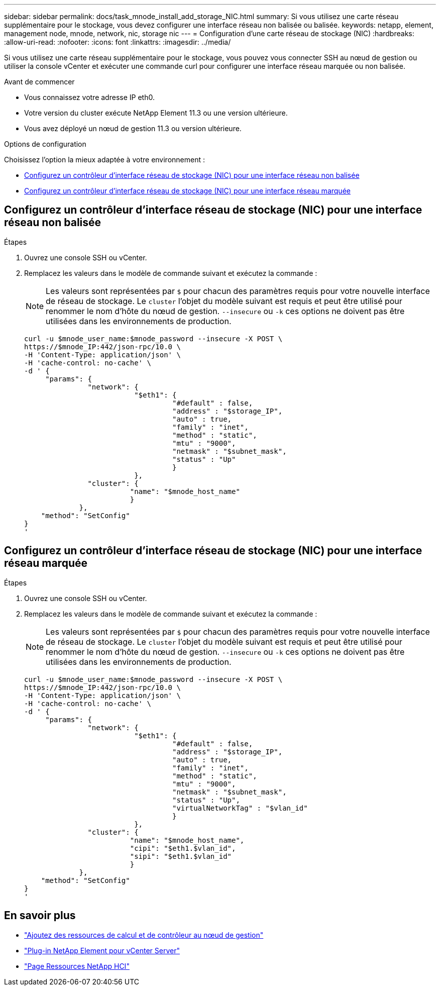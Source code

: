 ---
sidebar: sidebar 
permalink: docs/task_mnode_install_add_storage_NIC.html 
summary: Si vous utilisez une carte réseau supplémentaire pour le stockage, vous devez configurer une interface réseau non balisée ou balisée. 
keywords: netapp, element, management node, mnode, network, nic, storage nic 
---
= Configuration d'une carte réseau de stockage (NIC)
:hardbreaks:
:allow-uri-read: 
:nofooter: 
:icons: font
:linkattrs: 
:imagesdir: ../media/


[role="lead"]
Si vous utilisez une carte réseau supplémentaire pour le stockage, vous pouvez vous connecter SSH au nœud de gestion ou utiliser la console vCenter et exécuter une commande curl pour configurer une interface réseau marquée ou non balisée.

.Avant de commencer
* Vous connaissez votre adresse IP eth0.
* Votre version du cluster exécute NetApp Element 11.3 ou une version ultérieure.
* Vous avez déployé un nœud de gestion 11.3 ou version ultérieure.


.Options de configuration
Choisissez l'option la mieux adaptée à votre environnement :

* <<Configurez un contrôleur d'interface réseau de stockage (NIC) pour une interface réseau non balisée>>
* <<Configurez un contrôleur d'interface réseau de stockage (NIC) pour une interface réseau marquée>>




== Configurez un contrôleur d'interface réseau de stockage (NIC) pour une interface réseau non balisée

.Étapes
. Ouvrez une console SSH ou vCenter.
. Remplacez les valeurs dans le modèle de commande suivant et exécutez la commande :
+

NOTE: Les valeurs sont représentées par `$` pour chacun des paramètres requis pour votre nouvelle interface de réseau de stockage. Le `cluster` l'objet du modèle suivant est requis et peut être utilisé pour renommer le nom d'hôte du nœud de gestion. `--insecure` ou `-k` ces options ne doivent pas être utilisées dans les environnements de production.

+
[listing]
----
curl -u $mnode_user_name:$mnode_password --insecure -X POST \
https://$mnode_IP:442/json-rpc/10.0 \
-H 'Content-Type: application/json' \
-H 'cache-control: no-cache' \
-d ' {
     "params": {
               "network": {
                          "$eth1": {
                                   "#default" : false,
                                   "address" : "$storage_IP",
                                   "auto" : true,
                                   "family" : "inet",
                                   "method" : "static",
                                   "mtu" : "9000",
                                   "netmask" : "$subnet_mask",
                                   "status" : "Up"
                                   }
                          },
               "cluster": {
                         "name": "$mnode_host_name"
                         }
             },
    "method": "SetConfig"
}
'
----




== Configurez un contrôleur d'interface réseau de stockage (NIC) pour une interface réseau marquée

.Étapes
. Ouvrez une console SSH ou vCenter.
. Remplacez les valeurs dans le modèle de commande suivant et exécutez la commande :
+

NOTE: Les valeurs sont représentées par `$` pour chacun des paramètres requis pour votre nouvelle interface de réseau de stockage. Le `cluster` l'objet du modèle suivant est requis et peut être utilisé pour renommer le nom d'hôte du nœud de gestion. `--insecure` ou `-k` ces options ne doivent pas être utilisées dans les environnements de production.

+
[listing]
----
curl -u $mnode_user_name:$mnode_password --insecure -X POST \
https://$mnode_IP:442/json-rpc/10.0 \
-H 'Content-Type: application/json' \
-H 'cache-control: no-cache' \
-d ' {
     "params": {
               "network": {
                          "$eth1": {
                                   "#default" : false,
                                   "address" : "$storage_IP",
                                   "auto" : true,
                                   "family" : "inet",
                                   "method" : "static",
                                   "mtu" : "9000",
                                   "netmask" : "$subnet_mask",
                                   "status" : "Up",
                                   "virtualNetworkTag" : "$vlan_id"
                                   }
                          },
               "cluster": {
                         "name": "$mnode_host_name",
                         "cipi": "$eth1.$vlan_id",
                         "sipi": "$eth1.$vlan_id"
                         }
             },
    "method": "SetConfig"
}
'
----


[discrete]
== En savoir plus

* link:task_mnode_add_assets.html["Ajoutez des ressources de calcul et de contrôleur au nœud de gestion"]
* https://docs.netapp.com/us-en/vcp/index.html["Plug-in NetApp Element pour vCenter Server"^]
* https://www.netapp.com/hybrid-cloud/hci-documentation/["Page Ressources NetApp HCI"^]

